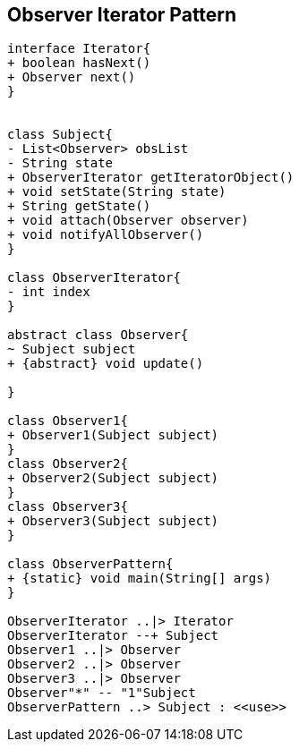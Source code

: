 == Observer Iterator Pattern

[plantuml,observer_iterator,png]
....

interface Iterator{
+ boolean hasNext()
+ Observer next()
}


class Subject{
- List<Observer> obsList
- String state
+ ObserverIterator getIteratorObject()
+ void setState(String state)
+ String getState()
+ void attach(Observer observer)
+ void notifyAllObserver()
}

class ObserverIterator{
- int index
}

abstract class Observer{
~ Subject subject
+ {abstract} void update()

}

class Observer1{
+ Observer1(Subject subject)
}
class Observer2{
+ Observer2(Subject subject)
}
class Observer3{
+ Observer3(Subject subject)
}

class ObserverPattern{
+ {static} void main(String[] args)
}

ObserverIterator ..|> Iterator
ObserverIterator --+ Subject
Observer1 ..|> Observer
Observer2 ..|> Observer
Observer3 ..|> Observer
Observer"*" -- "1"Subject
ObserverPattern ..> Subject : <<use>>


....